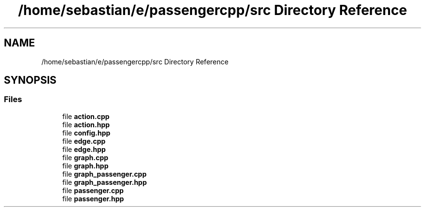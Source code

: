 .TH "/home/sebastian/e/passengercpp/src Directory Reference" 3 "Version 0.1.0" "passengercpp" \" -*- nroff -*-
.ad l
.nh
.SH NAME
/home/sebastian/e/passengercpp/src Directory Reference
.SH SYNOPSIS
.br
.PP
.SS "Files"

.in +1c
.ti -1c
.RI "file \fBaction\&.cpp\fP"
.br
.ti -1c
.RI "file \fBaction\&.hpp\fP"
.br
.ti -1c
.RI "file \fBconfig\&.hpp\fP"
.br
.ti -1c
.RI "file \fBedge\&.cpp\fP"
.br
.ti -1c
.RI "file \fBedge\&.hpp\fP"
.br
.ti -1c
.RI "file \fBgraph\&.cpp\fP"
.br
.ti -1c
.RI "file \fBgraph\&.hpp\fP"
.br
.ti -1c
.RI "file \fBgraph_passenger\&.cpp\fP"
.br
.ti -1c
.RI "file \fBgraph_passenger\&.hpp\fP"
.br
.ti -1c
.RI "file \fBpassenger\&.cpp\fP"
.br
.ti -1c
.RI "file \fBpassenger\&.hpp\fP"
.br
.in -1c
